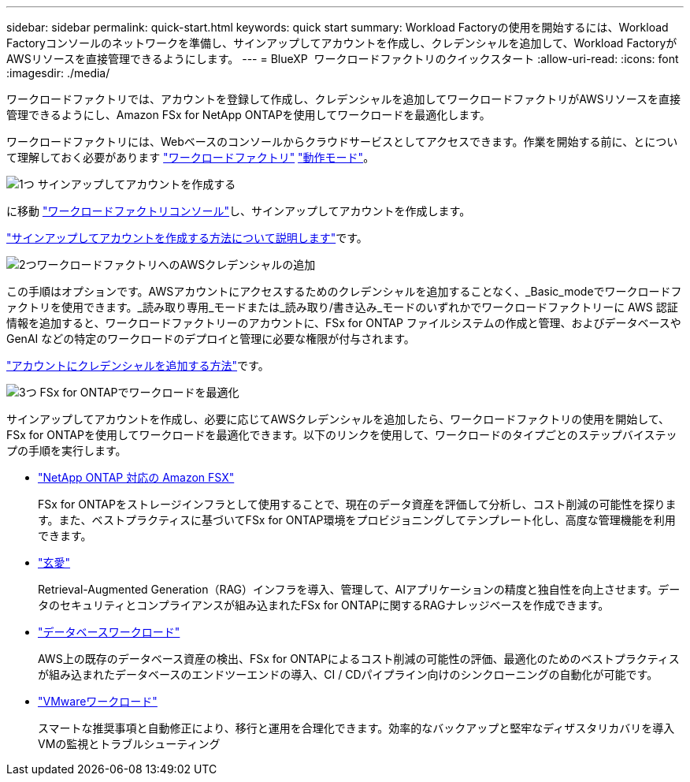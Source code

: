 ---
sidebar: sidebar 
permalink: quick-start.html 
keywords: quick start 
summary: Workload Factoryの使用を開始するには、Workload Factoryコンソールのネットワークを準備し、サインアップしてアカウントを作成し、クレデンシャルを追加して、Workload FactoryがAWSリソースを直接管理できるようにします。 
---
= BlueXP  ワークロードファクトリのクイックスタート
:allow-uri-read: 
:icons: font
:imagesdir: ./media/


[role="lead"]
ワークロードファクトリでは、アカウントを登録して作成し、クレデンシャルを追加してワークロードファクトリがAWSリソースを直接管理できるようにし、Amazon FSx for NetApp ONTAPを使用してワークロードを最適化します。

ワークロードファクトリには、Webベースのコンソールからクラウドサービスとしてアクセスできます。作業を開始する前に、とについて理解しておく必要があります link:workload-factory-overview.html["ワークロードファクトリ"] link:operational-modes.html["動作モード"]。

.image:https://raw.githubusercontent.com/NetAppDocs/common/main/media/number-1.png["1つ"] サインアップしてアカウントを作成する
[role="quick-margin-para"]
に移動 https://console.workloads.netapp.com["ワークロードファクトリコンソール"^]し、サインアップしてアカウントを作成します。

[role="quick-margin-para"]
link:sign-up-saas.html["サインアップしてアカウントを作成する方法について説明します"]です。

.image:https://raw.githubusercontent.com/NetAppDocs/common/main/media/number-2.png["2つ"]ワークロードファクトリへのAWSクレデンシャルの追加
[role="quick-margin-para"]
この手順はオプションです。AWSアカウントにアクセスするためのクレデンシャルを追加することなく、_Basic_modeでワークロードファクトリを使用できます。_読み取り専用_モードまたは_読み取り/書き込み_モードのいずれかでワークロードファクトリーに AWS 認証情報を追加すると、ワークロードファクトリーのアカウントに、FSx for ONTAP ファイルシステムの作成と管理、およびデータベースや GenAI などの特定のワークロードのデプロイと管理に必要な権限が付与されます。

[role="quick-margin-para"]
link:add-credentials.html["アカウントにクレデンシャルを追加する方法"]です。

.image:https://raw.githubusercontent.com/NetAppDocs/common/main/media/number-3.png["3つ"] FSx for ONTAPでワークロードを最適化
[role="quick-margin-para"]
サインアップしてアカウントを作成し、必要に応じてAWSクレデンシャルを追加したら、ワークロードファクトリの使用を開始して、FSx for ONTAPを使用してワークロードを最適化できます。以下のリンクを使用して、ワークロードのタイプごとのステップバイステップの手順を実行します。

[role="quick-margin-list"]
* https://docs.netapp.com/us-en/workload-fsx-ontap/index.html["NetApp ONTAP 対応の Amazon FSX"^]
+
FSx for ONTAPをストレージインフラとして使用することで、現在のデータ資産を評価して分析し、コスト削減の可能性を探ります。また、ベストプラクティスに基づいてFSx for ONTAP環境をプロビジョニングしてテンプレート化し、高度な管理機能を利用できます。

* https://docs.netapp.com/us-en/workload-genai/index.html["玄愛"^]
+
Retrieval-Augmented Generation（RAG）インフラを導入、管理して、AIアプリケーションの精度と独自性を向上させます。データのセキュリティとコンプライアンスが組み込まれたFSx for ONTAPに関するRAGナレッジベースを作成できます。

* https://docs.netapp.com/us-en/workload-databases/index.html["データベースワークロード"^]
+
AWS上の既存のデータベース資産の検出、FSx for ONTAPによるコスト削減の可能性の評価、最適化のためのベストプラクティスが組み込まれたデータベースのエンドツーエンドの導入、CI / CDパイプライン向けのシンクローニングの自動化が可能です。

* https://docs.netapp.com/us-en/workload-vmware/index.html["VMwareワークロード"^]
+
スマートな推奨事項と自動修正により、移行と運用を合理化できます。効率的なバックアップと堅牢なディザスタリカバリを導入VMの監視とトラブルシューティング


